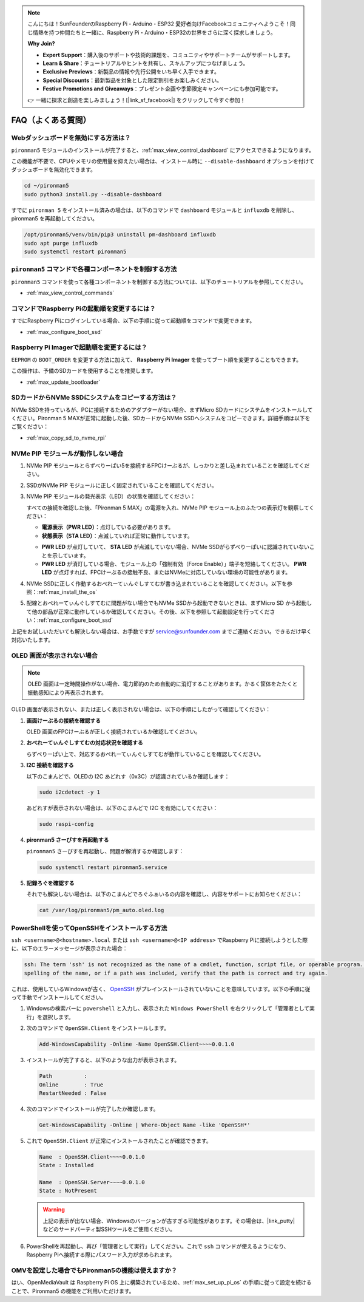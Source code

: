 .. note::

    こんにちは！SunFounderのRaspberry Pi・Arduino・ESP32 愛好者向けFacebookコミュニティへようこそ！同じ情熱を持つ仲間たちと一緒に、Raspberry Pi・Arduino・ESP32の世界をさらに深く探求しましょう。

    **Why Join?**

    - **Expert Support**：購入後のサポートや技術的課題を、コミュニティやサポートチームがサポートします。
    - **Learn & Share**：チュートリアルやヒントを共有し、スキルアップにつなげましょう。
    - **Exclusive Previews**：新製品の情報や先行公開をいち早く入手できます。
    - **Special Discounts**：最新製品を対象とした限定割引をお楽しみください。
    - **Festive Promotions and Giveaways**：プレゼント企画や季節限定キャンペーンにも参加可能です。

    👉 一緒に探求と創造を楽しみましょう！[|link_sf_facebook|] をクリックして今すぐ参加！

FAQ（よくある質問）
======================

Webダッシュボードを無効にする方法は？
------------------------------------------------------

``pironman5`` モジュールのインストールが完了すると、:ref:`max_view_control_dashboard` にアクセスできるようになります。

この機能が不要で、CPUやメモリの使用量を抑えたい場合は、インストール時に ``--disable-dashboard`` オプションを付けてダッシュボードを無効化できます。

.. code-block:: shell

   cd ~/pironman5
   sudo python3 install.py --disable-dashboard

すでに ``pironman 5`` をインストール済みの場合は、以下のコマンドで ``dashboard`` モジュールと ``influxdb`` を削除し、pironman5 を再起動してください。

.. code-block:: shell

   /opt/pironman5/venv/bin/pip3 uninstall pm-dashboard influxdb
   sudo apt purge influxdb
   sudo systemctl restart pironman5

.. Pironman 5 MAXはレトロゲームシステムに対応していますか？
.. --------------------------------------------------------------

.. はい、対応しています。ただし、多くのレトロゲームシステムは軽量化されたシステムであり、追加のソフトウェアをインストールできないことがあります。そのため、OLEDディスプレイ、RGBファン、4つのRGB LEDなど、一部のPironman 5 MAX機能が動作しない可能性があります。


.. .. note::

..     Batocera.linux は現在、Pironman 5 MAX と完全に互換性があります。Batocera.linux はオープンソースかつ完全無料のレトロゲーム向けOSです。

..     * :ref:`max_install_batocera`
..     * :ref:`max_set_up_batocera`

``pironman5`` コマンドで各種コンポーネントを制御する方法
----------------------------------------------------------------------
``pironman5`` コマンドを使って各種コンポーネントを制御する方法については、以下のチュートリアルを参照してください。

* :ref:`max_view_control_commands`

コマンドでRaspberry Piの起動順を変更するには？
-------------------------------------------------------------

すでにRaspberry Piにログインしている場合、以下の手順に従って起動順をコマンドで変更できます。

* :ref:`max_configure_boot_ssd`


Raspberry Pi Imagerで起動順を変更するには？
---------------------------------------------------------------

``EEPROM`` の ``BOOT_ORDER`` を変更する方法に加えて、 **Raspberry Pi Imager** を使ってブート順を変更することもできます。

この操作は、予備のSDカードを使用することを推奨します。

* :ref:`max_update_bootloader`

SDカードからNVMe SSDにシステムをコピーする方法は？
-------------------------------------------------------------

NVMe SSDを持っているが、PCに接続するためのアダプターがない場合、まずMicro SDカードにシステムをインストールしてください。Pironman 5 MAXが正常に起動した後、SDカードからNVMe SSDへシステムをコピーできます。詳細手順は以下をご覧ください：


* :ref:`max_copy_sd_to_nvme_rpi`


NVMe PIP モジュールが動作しない場合
---------------------------------------

1. NVMe PIP モジュールとらずべりーぱい5を接続するFPCけーぶるが、しっかりと差し込まれていることを確認してください。

   .. raw:: html

       <div style="text-align: center;">
           <video center loop autoplay muted style="max-width:90%">
               <source src="../_static/video/Nvme(1)-11.mp4" type="video/mp4">
               Your browser does not support the video tag.
           </video>
       </div>

   .. raw:: html

       <div style="text-align: center;">
           <video center loop autoplay muted style="max-width:90%">
               <source src="../_static/video/Nvme(2)-11.mp4" type="video/mp4">
               Your browser does not support the video tag.
           </video>
       </div>

2. SSDがNVMe PIP モジュールに正しく固定されていることを確認してください。

3. NVMe PIP モジュールの発光表示（LED）の状態を確認してください：

   すべての接続を確認した後、「Pironman 5 MAX」の電源を入れ、NVMe PIP モジュール上のふたつの表示灯を観察してください：

   * **電源表示（PWR LED）**：点灯している必要があります。  
   * **状態表示（STA LED）**：点滅していれば正常に動作しています。

   .. image:: img/dual_nvme_pip_leds.png  

   * **PWR LED** が点灯していて、 **STA LED** が点滅していない場合、NVMe SSDがらずべりーぱいに認識されていないことを示しています。  
   * **PWR LED** が消灯している場合、モジュール上の「強制有効（Force Enable）」端子を短絡してください。 **PWR LED** が点灯すれば、FPCけーぶるの接触不良、またはNVMeに対応していない環境の可能性があります。

   .. image:: img/dual_nvme_pip_j4.png  

4. NVMe SSDに正しく作動するおぺれーてぃんぐしすてむが書き込まれていることを確認してください。以下を参照：:ref:`max_install_the_os`

5. 配線とおぺれーてぃんぐしすてむに問題がない場合でもNVMe SSDから起動できないときは、まずMicro SD から起動して他の部品が正常に動作しているか確認してください。その後、以下を参照して起動設定を行ってください：:ref:`max_configure_boot_ssd`

上記をお試しいただいても解決しない場合は、お手数ですが service@sunfounder.com までご連絡ください。できるだけ早く対応いたします。


OLED 画面が表示されない場合
----------------------------------

.. note:: OLED 画面は一定時間操作がない場合、電力節約のため自動的に消灯することがあります。かるく筐体をたたくと振動感知により再表示されます。

OLED 画面が表示されない、または正しく表示されない場合は、以下の手順にしたがって確認してください：

1. **画面けーぶるの接続を確認する**

   OLED 画面のFPCけーぶるが正しく接続されているか確認してください。

   .. raw:: html

       <div style="text-align: center;">
           <video center loop autoplay muted style="max-width:90%">
               <source src="../_static/video/Oled-11.mp4" type="video/mp4">
               Your browser does not support the video tag.
           </video>
       </div>


2. **おぺれーてぃんぐしすてむの対応状況を確認する**

   らずべりーぱい上で、対応するおぺれーてぃんぐしすてむが動作していることを確認してください。

3. **I2C 接続を確認する**

   以下のこまんどで、OLEDの I2C あどれす（0x3C）が認識されているか確認します：

   .. code-block:: shell

      sudo i2cdetect -y 1

   あどれすが表示されない場合は、以下のこまんどで I2C を有効にしてください：

   .. code-block:: shell

      sudo raspi-config

4. **pironman5 さーびすを再起動する**

   ``pironman5`` さーびすを再起動し、問題が解消するか確認します：

   .. code-block:: shell

      sudo systemctl restart pironman5.service

5. **記録ろぐを確認する**

   それでも解決しない場合は、以下のこまんどでろぐふぁいるの内容を確認し、内容をサポートにお知らせください：

   .. code-block:: shell

      cat /var/log/pironman5/pm_auto.oled.log





.. _max_openssh_powershell:

PowerShellを使ってOpenSSHをインストールする方法
---------------------------------------------------

``ssh <username>@<hostname>.local`` または ``ssh <username>@<IP address>`` でRaspberry Piに接続しようとした際に、以下のエラーメッセージが表示された場合：

.. code-block::

    ssh: The term 'ssh' is not recognized as the name of a cmdlet, function, script file, or operable program. Check the
    spelling of the name, or if a path was included, verify that the path is correct and try again.


これは、使用しているWindowsが古く、 `OpenSSH <https://learn.microsoft.com/en-us/windows-server/administration/openssh/openssh_install_firstuse?tabs=gui>`_ がプレインストールされていないことを意味しています。以下の手順に従って手動でインストールしてください。

#. Windowsの検索バーに ``powershell`` と入力し、表示された ``Windows PowerShell`` を右クリックして「管理者として実行」を選択します。

   .. image:: img/powershell_ssh.png
      :width: 90%


#. 次のコマンドで ``OpenSSH.Client`` をインストールします。

   .. code-block::

        Add-WindowsCapability -Online -Name OpenSSH.Client~~~~0.0.1.0

#. インストールが完了すると、以下のような出力が表示されます。

   .. code-block::

        Path          :
        Online        : True
        RestartNeeded : False

#. 次のコマンドでインストールが完了したか確認します。

   .. code-block::

        Get-WindowsCapability -Online | Where-Object Name -like 'OpenSSH*'

#. これで ``OpenSSH.Client`` が正常にインストールされたことが確認できます。

   .. code-block::

        Name  : OpenSSH.Client~~~~0.0.1.0
        State : Installed

        Name  : OpenSSH.Server~~~~0.0.1.0
        State : NotPresent

   .. warning::

        上記の表示が出ない場合、Windowsのバージョンが古すぎる可能性があります。その場合は、|link_putty| などのサードパーティ製SSHツールをご使用ください。

#. PowerShellを再起動し、再び「管理者として実行」してください。これで ``ssh`` コマンドが使えるようになり、Raspberry Piへ接続する際にパスワード入力が求められます。

   .. image:: img/powershell_login.png



OMVを設定した場合でもPironman5の機能は使えますか？
--------------------------------------------------------------------------------------------------------

はい、OpenMediaVault は Raspberry Pi OS 上に構築されているため、:ref:`max_set_up_pi_os` の手順に従って設定を続けることで、Pironman5 の機能をご利用いただけます。